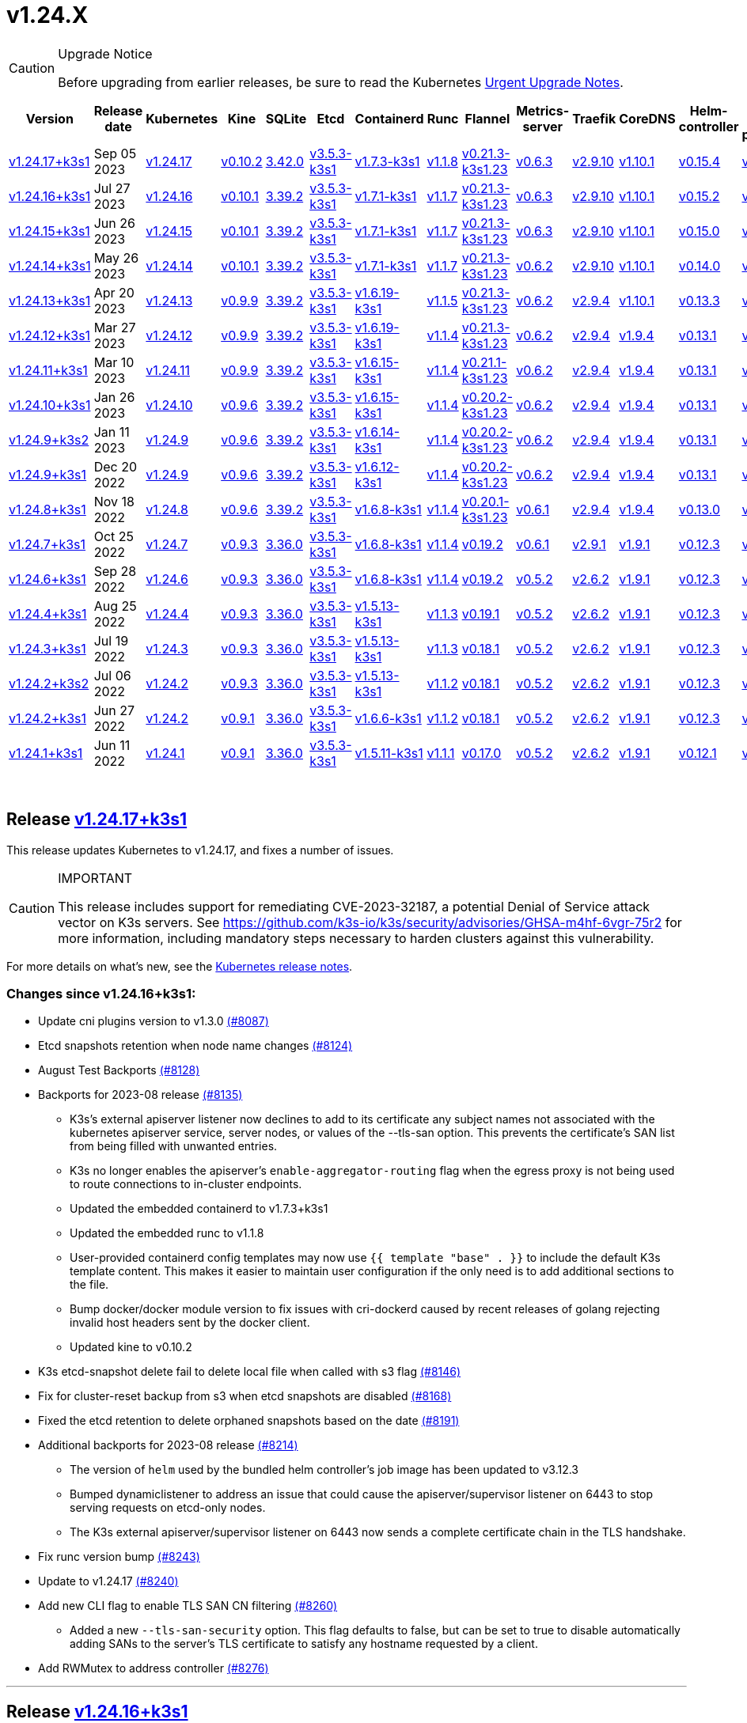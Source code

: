 = v1.24.X
:hide_table_of_contents: true
:sidebar_position: 7

[CAUTION]
.Upgrade Notice
====
Before upgrading from earlier releases, be sure to read the Kubernetes https://github.com/kubernetes/kubernetes/blob/master/CHANGELOG/CHANGELOG-1.24.md#urgent-upgrade-notes[Urgent Upgrade Notes].
====


|===
| Version | Release date | Kubernetes | Kine | SQLite | Etcd | Containerd | Runc | Flannel | Metrics-server | Traefik | CoreDNS | Helm-controller | Local-path-provisioner

| link:v1.24.X.adoc#release-v12417k3s1[v1.24.17+k3s1]
| Sep 05 2023
| https://github.com/kubernetes/kubernetes/blob/master/CHANGELOG/CHANGELOG-1.24.md#v12417[v1.24.17]
| https://github.com/k3s-io/kine/releases/tag/v0.10.2[v0.10.2]
| https://sqlite.org/releaselog/3_42_0.html[3.42.0]
| https://github.com/k3s-io/etcd/releases/tag/v3.5.3-k3s1[v3.5.3-k3s1]
| https://github.com/k3s-io/containerd/releases/tag/v1.7.3-k3s1[v1.7.3-k3s1]
| https://github.com/opencontainers/runc/releases/tag/v1.1.8[v1.1.8]
| https://github.com/flannel-io/flannel/releases/tag/v0.21.3-k3s1.23[v0.21.3-k3s1.23]
| https://github.com/kubernetes-sigs/metrics-server/releases/tag/v0.6.3[v0.6.3]
| https://github.com/traefik/traefik/releases/tag/v2.9.10[v2.9.10]
| https://github.com/coredns/coredns/releases/tag/v1.10.1[v1.10.1]
| https://github.com/k3s-io/helm-controller/releases/tag/v0.15.4[v0.15.4]
| https://github.com/rancher/local-path-provisioner/releases/tag/v0.0.24[v0.0.24]

| link:v1.24.X.adoc#release-v12416k3s1[v1.24.16+k3s1]
| Jul 27 2023
| https://github.com/kubernetes/kubernetes/blob/master/CHANGELOG/CHANGELOG-1.24.md#v12416[v1.24.16]
| https://github.com/k3s-io/kine/releases/tag/v0.10.1[v0.10.1]
| https://sqlite.org/releaselog/3_39_2.html[3.39.2]
| https://github.com/k3s-io/etcd/releases/tag/v3.5.3-k3s1[v3.5.3-k3s1]
| https://github.com/k3s-io/containerd/releases/tag/v1.7.1-k3s1[v1.7.1-k3s1]
| https://github.com/opencontainers/runc/releases/tag/v1.1.7[v1.1.7]
| https://github.com/flannel-io/flannel/releases/tag/v0.21.3-k3s1.23[v0.21.3-k3s1.23]
| https://github.com/kubernetes-sigs/metrics-server/releases/tag/v0.6.3[v0.6.3]
| https://github.com/traefik/traefik/releases/tag/v2.9.10[v2.9.10]
| https://github.com/coredns/coredns/releases/tag/v1.10.1[v1.10.1]
| https://github.com/k3s-io/helm-controller/releases/tag/v0.15.2[v0.15.2]
| https://github.com/rancher/local-path-provisioner/releases/tag/v0.0.24[v0.0.24]

| link:v1.24.X.adoc#release-v12415k3s1[v1.24.15+k3s1]
| Jun 26 2023
| https://github.com/kubernetes/kubernetes/blob/master/CHANGELOG/CHANGELOG-1.24.md#v12415[v1.24.15]
| https://github.com/k3s-io/kine/releases/tag/v0.10.1[v0.10.1]
| https://sqlite.org/releaselog/3_39_2.html[3.39.2]
| https://github.com/k3s-io/etcd/releases/tag/v3.5.3-k3s1[v3.5.3-k3s1]
| https://github.com/k3s-io/containerd/releases/tag/v1.7.1-k3s1[v1.7.1-k3s1]
| https://github.com/opencontainers/runc/releases/tag/v1.1.7[v1.1.7]
| https://github.com/flannel-io/flannel/releases/tag/v0.21.3-k3s1.23[v0.21.3-k3s1.23]
| https://github.com/kubernetes-sigs/metrics-server/releases/tag/v0.6.3[v0.6.3]
| https://github.com/traefik/traefik/releases/tag/v2.9.10[v2.9.10]
| https://github.com/coredns/coredns/releases/tag/v1.10.1[v1.10.1]
| https://github.com/k3s-io/helm-controller/releases/tag/v0.15.0[v0.15.0]
| https://github.com/rancher/local-path-provisioner/releases/tag/v0.0.24[v0.0.24]

| link:v1.24.X.adoc#release-v12414k3s1[v1.24.14+k3s1]
| May 26 2023
| https://github.com/kubernetes/kubernetes/blob/master/CHANGELOG/CHANGELOG-1.24.md#v12414[v1.24.14]
| https://github.com/k3s-io/kine/releases/tag/v0.10.1[v0.10.1]
| https://sqlite.org/releaselog/3_39_2.html[3.39.2]
| https://github.com/k3s-io/etcd/releases/tag/v3.5.3-k3s1[v3.5.3-k3s1]
| https://github.com/k3s-io/containerd/releases/tag/v1.7.1-k3s1[v1.7.1-k3s1]
| https://github.com/opencontainers/runc/releases/tag/v1.1.7[v1.1.7]
| https://github.com/flannel-io/flannel/releases/tag/v0.21.3-k3s1.23[v0.21.3-k3s1.23]
| https://github.com/kubernetes-sigs/metrics-server/releases/tag/v0.6.2[v0.6.2]
| https://github.com/traefik/traefik/releases/tag/v2.9.10[v2.9.10]
| https://github.com/coredns/coredns/releases/tag/v1.10.1[v1.10.1]
| https://github.com/k3s-io/helm-controller/releases/tag/v0.14.0[v0.14.0]
| https://github.com/rancher/local-path-provisioner/releases/tag/v0.0.24[v0.0.24]

| link:v1.24.X.adoc#release-v12413k3s1[v1.24.13+k3s1]
| Apr 20 2023
| https://github.com/kubernetes/kubernetes/blob/master/CHANGELOG/CHANGELOG-1.24.md#v12413[v1.24.13]
| https://github.com/k3s-io/kine/releases/tag/v0.9.9[v0.9.9]
| https://sqlite.org/releaselog/3_39_2.html[3.39.2]
| https://github.com/k3s-io/etcd/releases/tag/v3.5.3-k3s1[v3.5.3-k3s1]
| https://github.com/k3s-io/containerd/releases/tag/v1.6.19-k3s1[v1.6.19-k3s1]
| https://github.com/opencontainers/runc/releases/tag/v1.1.5[v1.1.5]
| https://github.com/flannel-io/flannel/releases/tag/v0.21.3-k3s1.23[v0.21.3-k3s1.23]
| https://github.com/kubernetes-sigs/metrics-server/releases/tag/v0.6.2[v0.6.2]
| https://github.com/traefik/traefik/releases/tag/v2.9.4[v2.9.4]
| https://github.com/coredns/coredns/releases/tag/v1.10.1[v1.10.1]
| https://github.com/k3s-io/helm-controller/releases/tag/v0.13.3[v0.13.3]
| https://github.com/rancher/local-path-provisioner/releases/tag/v0.0.24[v0.0.24]

| link:v1.24.X.adoc#release-v12412k3s1[v1.24.12+k3s1]
| Mar 27 2023
| https://github.com/kubernetes/kubernetes/blob/master/CHANGELOG/CHANGELOG-1.24.md#v12412[v1.24.12]
| https://github.com/k3s-io/kine/releases/tag/v0.9.9[v0.9.9]
| https://sqlite.org/releaselog/3_39_2.html[3.39.2]
| https://github.com/k3s-io/etcd/releases/tag/v3.5.3-k3s1[v3.5.3-k3s1]
| https://github.com/k3s-io/containerd/releases/tag/v1.6.19-k3s1[v1.6.19-k3s1]
| https://github.com/opencontainers/runc/releases/tag/v1.1.4[v1.1.4]
| https://github.com/flannel-io/flannel/releases/tag/v0.21.3-k3s1.23[v0.21.3-k3s1.23]
| https://github.com/kubernetes-sigs/metrics-server/releases/tag/v0.6.2[v0.6.2]
| https://github.com/traefik/traefik/releases/tag/v2.9.4[v2.9.4]
| https://github.com/coredns/coredns/releases/tag/v1.9.4[v1.9.4]
| https://github.com/k3s-io/helm-controller/releases/tag/v0.13.1[v0.13.1]
| https://github.com/rancher/local-path-provisioner/releases/tag/v0.0.23[v0.0.23]

| link:v1.24.X.adoc#release-v12411k3s1[v1.24.11+k3s1]
| Mar 10 2023
| https://github.com/kubernetes/kubernetes/blob/master/CHANGELOG/CHANGELOG-1.24.md#v12411[v1.24.11]
| https://github.com/k3s-io/kine/releases/tag/v0.9.9[v0.9.9]
| https://sqlite.org/releaselog/3_39_2.html[3.39.2]
| https://github.com/k3s-io/etcd/releases/tag/v3.5.3-k3s1[v3.5.3-k3s1]
| https://github.com/k3s-io/containerd/releases/tag/v1.6.15-k3s1[v1.6.15-k3s1]
| https://github.com/opencontainers/runc/releases/tag/v1.1.4[v1.1.4]
| https://github.com/flannel-io/flannel/releases/tag/v0.21.1-k3s1.23[v0.21.1-k3s1.23]
| https://github.com/kubernetes-sigs/metrics-server/releases/tag/v0.6.2[v0.6.2]
| https://github.com/traefik/traefik/releases/tag/v2.9.4[v2.9.4]
| https://github.com/coredns/coredns/releases/tag/v1.9.4[v1.9.4]
| https://github.com/k3s-io/helm-controller/releases/tag/v0.13.1[v0.13.1]
| https://github.com/rancher/local-path-provisioner/releases/tag/v0.0.23[v0.0.23]

| link:v1.24.X.adoc#release-v12410k3s1[v1.24.10+k3s1]
| Jan 26 2023
| https://github.com/kubernetes/kubernetes/blob/master/CHANGELOG/CHANGELOG-1.24.md#v12410[v1.24.10]
| https://github.com/k3s-io/kine/releases/tag/v0.9.6[v0.9.6]
| https://sqlite.org/releaselog/3_39_2.html[3.39.2]
| https://github.com/k3s-io/etcd/releases/tag/v3.5.3-k3s1[v3.5.3-k3s1]
| https://github.com/k3s-io/containerd/releases/tag/v1.6.15-k3s1[v1.6.15-k3s1]
| https://github.com/opencontainers/runc/releases/tag/v1.1.4[v1.1.4]
| https://github.com/flannel-io/flannel/releases/tag/v0.20.2-k3s1.23[v0.20.2-k3s1.23]
| https://github.com/kubernetes-sigs/metrics-server/releases/tag/v0.6.2[v0.6.2]
| https://github.com/traefik/traefik/releases/tag/v2.9.4[v2.9.4]
| https://github.com/coredns/coredns/releases/tag/v1.9.4[v1.9.4]
| https://github.com/k3s-io/helm-controller/releases/tag/v0.13.1[v0.13.1]
| https://github.com/rancher/local-path-provisioner/releases/tag/v0.0.23[v0.0.23]

| link:v1.24.X.adoc#release-v1249k3s2[v1.24.9+k3s2]
| Jan 11 2023
| https://github.com/kubernetes/kubernetes/blob/master/CHANGELOG/CHANGELOG-1.24.md#v1249[v1.24.9]
| https://github.com/k3s-io/kine/releases/tag/v0.9.6[v0.9.6]
| https://sqlite.org/releaselog/3_39_2.html[3.39.2]
| https://github.com/k3s-io/etcd/releases/tag/v3.5.3-k3s1[v3.5.3-k3s1]
| https://github.com/k3s-io/containerd/releases/tag/v1.6.14-k3s1[v1.6.14-k3s1]
| https://github.com/opencontainers/runc/releases/tag/v1.1.4[v1.1.4]
| https://github.com/flannel-io/flannel/releases/tag/v0.20.2-k3s1.23[v0.20.2-k3s1.23]
| https://github.com/kubernetes-sigs/metrics-server/releases/tag/v0.6.2[v0.6.2]
| https://github.com/traefik/traefik/releases/tag/v2.9.4[v2.9.4]
| https://github.com/coredns/coredns/releases/tag/v1.9.4[v1.9.4]
| https://github.com/k3s-io/helm-controller/releases/tag/v0.13.1[v0.13.1]
| https://github.com/rancher/local-path-provisioner/releases/tag/v0.0.23[v0.0.23]

| link:v1.24.X.adoc#release-v1249k3s1[v1.24.9+k3s1]
| Dec 20 2022
| https://github.com/kubernetes/kubernetes/blob/master/CHANGELOG/CHANGELOG-1.24.md#v1249[v1.24.9]
| https://github.com/k3s-io/kine/releases/tag/v0.9.6[v0.9.6]
| https://sqlite.org/releaselog/3_39_2.html[3.39.2]
| https://github.com/k3s-io/etcd/releases/tag/v3.5.3-k3s1[v3.5.3-k3s1]
| https://github.com/k3s-io/containerd/releases/tag/v1.6.12-k3s1[v1.6.12-k3s1]
| https://github.com/opencontainers/runc/releases/tag/v1.1.4[v1.1.4]
| https://github.com/flannel-io/flannel/releases/tag/v0.20.2-k3s1.23[v0.20.2-k3s1.23]
| https://github.com/kubernetes-sigs/metrics-server/releases/tag/v0.6.2[v0.6.2]
| https://github.com/traefik/traefik/releases/tag/v2.9.4[v2.9.4]
| https://github.com/coredns/coredns/releases/tag/v1.9.4[v1.9.4]
| https://github.com/k3s-io/helm-controller/releases/tag/v0.13.1[v0.13.1]
| https://github.com/rancher/local-path-provisioner/releases/tag/v0.0.23[v0.0.23]

| link:v1.24.X.adoc#release-v1248k3s1[v1.24.8+k3s1]
| Nov 18 2022
| https://github.com/kubernetes/kubernetes/blob/master/CHANGELOG/CHANGELOG-1.24.md#v1248[v1.24.8]
| https://github.com/k3s-io/kine/releases/tag/v0.9.6[v0.9.6]
| https://sqlite.org/releaselog/3_39_2.html[3.39.2]
| https://github.com/k3s-io/etcd/releases/tag/v3.5.3-k3s1[v3.5.3-k3s1]
| https://github.com/k3s-io/containerd/releases/tag/v1.6.8-k3s1[v1.6.8-k3s1]
| https://github.com/opencontainers/runc/releases/tag/v1.1.4[v1.1.4]
| https://github.com/flannel-io/flannel/releases/tag/v0.20.1-k3s1.23[v0.20.1-k3s1.23]
| https://github.com/kubernetes-sigs/metrics-server/releases/tag/v0.6.1[v0.6.1]
| https://github.com/traefik/traefik/releases/tag/v2.9.4[v2.9.4]
| https://github.com/coredns/coredns/releases/tag/v1.9.4[v1.9.4]
| https://github.com/k3s-io/helm-controller/releases/tag/v0.13.0[v0.13.0]
| https://github.com/rancher/local-path-provisioner/releases/tag/v0.0.23[v0.0.23]

| link:v1.24.X.adoc#release-v1247k3s1[v1.24.7+k3s1]
| Oct 25 2022
| https://github.com/kubernetes/kubernetes/blob/master/CHANGELOG/CHANGELOG-1.24.md#v1247[v1.24.7]
| https://github.com/k3s-io/kine/releases/tag/v0.9.3[v0.9.3]
| https://sqlite.org/releaselog/3_36_0.html[3.36.0]
| https://github.com/k3s-io/etcd/releases/tag/v3.5.3-k3s1[v3.5.3-k3s1]
| https://github.com/k3s-io/containerd/releases/tag/v1.6.8-k3s1[v1.6.8-k3s1]
| https://github.com/opencontainers/runc/releases/tag/v1.1.4[v1.1.4]
| https://github.com/flannel-io/flannel/releases/tag/v0.19.2[v0.19.2]
| https://github.com/kubernetes-sigs/metrics-server/releases/tag/v0.6.1[v0.6.1]
| https://github.com/traefik/traefik/releases/tag/v2.9.1[v2.9.1]
| https://github.com/coredns/coredns/releases/tag/v1.9.1[v1.9.1]
| https://github.com/k3s-io/helm-controller/releases/tag/v0.12.3[v0.12.3]
| https://github.com/rancher/local-path-provisioner/releases/tag/v0.0.21[v0.0.21]

| link:v1.24.X.adoc#release-v1246k3s1[v1.24.6+k3s1]
| Sep 28 2022
| https://github.com/kubernetes/kubernetes/blob/master/CHANGELOG/CHANGELOG-1.24.md#v1246[v1.24.6]
| https://github.com/k3s-io/kine/releases/tag/v0.9.3[v0.9.3]
| https://sqlite.org/releaselog/3_36_0.html[3.36.0]
| https://github.com/k3s-io/etcd/releases/tag/v3.5.3-k3s1[v3.5.3-k3s1]
| https://github.com/k3s-io/containerd/releases/tag/v1.6.8-k3s1[v1.6.8-k3s1]
| https://github.com/opencontainers/runc/releases/tag/v1.1.4[v1.1.4]
| https://github.com/flannel-io/flannel/releases/tag/v0.19.2[v0.19.2]
| https://github.com/kubernetes-sigs/metrics-server/releases/tag/v0.5.2[v0.5.2]
| https://github.com/traefik/traefik/releases/tag/v2.6.2[v2.6.2]
| https://github.com/coredns/coredns/releases/tag/v1.9.1[v1.9.1]
| https://github.com/k3s-io/helm-controller/releases/tag/v0.12.3[v0.12.3]
| https://github.com/rancher/local-path-provisioner/releases/tag/v0.0.21[v0.0.21]

| link:v1.24.X.adoc#release-v1244k3s1[v1.24.4+k3s1]
| Aug 25 2022
| https://github.com/kubernetes/kubernetes/blob/master/CHANGELOG/CHANGELOG-1.24.md#v1244[v1.24.4]
| https://github.com/k3s-io/kine/releases/tag/v0.9.3[v0.9.3]
| https://sqlite.org/releaselog/3_36_0.html[3.36.0]
| https://github.com/k3s-io/etcd/releases/tag/v3.5.3-k3s1[v3.5.3-k3s1]
| https://github.com/k3s-io/containerd/releases/tag/v1.5.13-k3s1[v1.5.13-k3s1]
| https://github.com/opencontainers/runc/releases/tag/v1.1.3[v1.1.3]
| https://github.com/flannel-io/flannel/releases/tag/v0.19.1[v0.19.1]
| https://github.com/kubernetes-sigs/metrics-server/releases/tag/v0.5.2[v0.5.2]
| https://github.com/traefik/traefik/releases/tag/v2.6.2[v2.6.2]
| https://github.com/coredns/coredns/releases/tag/v1.9.1[v1.9.1]
| https://github.com/k3s-io/helm-controller/releases/tag/v0.12.3[v0.12.3]
| https://github.com/rancher/local-path-provisioner/releases/tag/v0.0.21[v0.0.21]

| link:v1.24.X.adoc#release-v1243k3s1[v1.24.3+k3s1]
| Jul 19 2022
| https://github.com/kubernetes/kubernetes/blob/master/CHANGELOG/CHANGELOG-1.24.md#v1243[v1.24.3]
| https://github.com/k3s-io/kine/releases/tag/v0.9.3[v0.9.3]
| https://sqlite.org/releaselog/3_36_0.html[3.36.0]
| https://github.com/k3s-io/etcd/releases/tag/v3.5.3-k3s1[v3.5.3-k3s1]
| https://github.com/k3s-io/containerd/releases/tag/v1.5.13-k3s1[v1.5.13-k3s1]
| https://github.com/opencontainers/runc/releases/tag/v1.1.3[v1.1.3]
| https://github.com/flannel-io/flannel/releases/tag/v0.18.1[v0.18.1]
| https://github.com/kubernetes-sigs/metrics-server/releases/tag/v0.5.2[v0.5.2]
| https://github.com/traefik/traefik/releases/tag/v2.6.2[v2.6.2]
| https://github.com/coredns/coredns/releases/tag/v1.9.1[v1.9.1]
| https://github.com/k3s-io/helm-controller/releases/tag/v0.12.3[v0.12.3]
| https://github.com/rancher/local-path-provisioner/releases/tag/v0.0.21[v0.0.21]

| link:v1.24.X.adoc#release-v1242k3s2[v1.24.2+k3s2]
| Jul 06 2022
| https://github.com/kubernetes/kubernetes/blob/master/CHANGELOG/CHANGELOG-1.24.md#v1242[v1.24.2]
| https://github.com/k3s-io/kine/releases/tag/v0.9.3[v0.9.3]
| https://sqlite.org/releaselog/3_36_0.html[3.36.0]
| https://github.com/k3s-io/etcd/releases/tag/v3.5.3-k3s1[v3.5.3-k3s1]
| https://github.com/k3s-io/containerd/releases/tag/v1.5.13-k3s1[v1.5.13-k3s1]
| https://github.com/opencontainers/runc/releases/tag/v1.1.2[v1.1.2]
| https://github.com/flannel-io/flannel/releases/tag/v0.18.1[v0.18.1]
| https://github.com/kubernetes-sigs/metrics-server/releases/tag/v0.5.2[v0.5.2]
| https://github.com/traefik/traefik/releases/tag/v2.6.2[v2.6.2]
| https://github.com/coredns/coredns/releases/tag/v1.9.1[v1.9.1]
| https://github.com/k3s-io/helm-controller/releases/tag/v0.12.3[v0.12.3]
| https://github.com/rancher/local-path-provisioner/releases/tag/v0.0.21[v0.0.21]

| link:v1.24.X.adoc#release-v1242k3s1[v1.24.2+k3s1]
| Jun 27 2022
| https://github.com/kubernetes/kubernetes/blob/master/CHANGELOG/CHANGELOG-1.24.md#v1242[v1.24.2]
| https://github.com/k3s-io/kine/releases/tag/v0.9.1[v0.9.1]
| https://sqlite.org/releaselog/3_36_0.html[3.36.0]
| https://github.com/k3s-io/etcd/releases/tag/v3.5.3-k3s1[v3.5.3-k3s1]
| https://github.com/k3s-io/containerd/releases/tag/v1.6.6-k3s1[v1.6.6-k3s1]
| https://github.com/opencontainers/runc/releases/tag/v1.1.2[v1.1.2]
| https://github.com/flannel-io/flannel/releases/tag/v0.18.1[v0.18.1]
| https://github.com/kubernetes-sigs/metrics-server/releases/tag/v0.5.2[v0.5.2]
| https://github.com/traefik/traefik/releases/tag/v2.6.2[v2.6.2]
| https://github.com/coredns/coredns/releases/tag/v1.9.1[v1.9.1]
| https://github.com/k3s-io/helm-controller/releases/tag/v0.12.3[v0.12.3]
| https://github.com/rancher/local-path-provisioner/releases/tag/v0.0.21[v0.0.21]

| link:v1.24.X.adoc#release-v1241k3s1[v1.24.1+k3s1]
| Jun 11 2022
| https://github.com/kubernetes/kubernetes/blob/master/CHANGELOG/CHANGELOG-1.24.md#v1241[v1.24.1]
| https://github.com/k3s-io/kine/releases/tag/v0.9.1[v0.9.1]
| https://sqlite.org/releaselog/3_36_0.html[3.36.0]
| https://github.com/k3s-io/etcd/releases/tag/v3.5.3-k3s1[v3.5.3-k3s1]
| https://github.com/k3s-io/containerd/releases/tag/v1.5.11-k3s1[v1.5.11-k3s1]
| https://github.com/opencontainers/runc/releases/tag/v1.1.1[v1.1.1]
| https://github.com/flannel-io/flannel/releases/tag/v0.17.0[v0.17.0]
| https://github.com/kubernetes-sigs/metrics-server/releases/tag/v0.5.2[v0.5.2]
| https://github.com/traefik/traefik/releases/tag/v2.6.2[v2.6.2]
| https://github.com/coredns/coredns/releases/tag/v1.9.1[v1.9.1]
| https://github.com/k3s-io/helm-controller/releases/tag/v0.12.1[v0.12.1]
| https://github.com/rancher/local-path-provisioner/releases/tag/v0.0.21[v0.0.21]
|===

{blank} +

== Release https://github.com/k3s-io/k3s/releases/tag/v1.24.17+k3s1[v1.24.17+k3s1]

// v1.24.17+k3s1

This release updates Kubernetes to v1.24.17, and fixes a number of issues.

[CAUTION]
.IMPORTANT
====
This release includes support for remediating CVE-2023-32187, a potential Denial of Service attack vector on K3s servers. See https://github.com/k3s-io/k3s/security/advisories/GHSA-m4hf-6vgr-75r2 for more information, including mandatory steps necessary to harden clusters against this vulnerability.
====


For more details on what's new, see the https://github.com/kubernetes/kubernetes/blob/master/CHANGELOG/CHANGELOG-1.24.md#changelog-since-v12416[Kubernetes release notes].

=== Changes since v1.24.16+k3s1:

* Update cni plugins version to v1.3.0 https://github.com/k3s-io/k3s/pull/8087[(#8087)]
* Etcd snapshots retention when node name changes https://github.com/k3s-io/k3s/pull/8124[(#8124)]
* August Test Backports https://github.com/k3s-io/k3s/pull/8128[(#8128)]
* Backports for 2023-08 release https://github.com/k3s-io/k3s/pull/8135[(#8135)]
 ** K3s's external apiserver listener now declines to add to its certificate any subject names not associated with the kubernetes apiserver service, server nodes, or values of the --tls-san option. This prevents the certificate's SAN list from being filled with unwanted entries.
 ** K3s no longer enables the apiserver's `enable-aggregator-routing` flag when the egress proxy is not being used to route connections to in-cluster endpoints.
 ** Updated the embedded containerd to v1.7.3+k3s1
 ** Updated the embedded runc to v1.1.8
 ** User-provided containerd config templates may now use `{{ template "base" . }}` to include the default K3s template content. This makes it easier to maintain user configuration if the only need is to add additional sections to the file.
 ** Bump docker/docker module version to fix issues with cri-dockerd caused by recent releases of golang rejecting invalid host headers sent by the docker client.
 ** Updated kine to v0.10.2
* K3s etcd-snapshot delete fail to delete local file when called with s3 flag https://github.com/k3s-io/k3s/pull/8146[(#8146)]
* Fix for cluster-reset backup from s3 when etcd snapshots are disabled https://github.com/k3s-io/k3s/pull/8168[(#8168)]
* Fixed the etcd retention to delete orphaned snapshots based on the date https://github.com/k3s-io/k3s/pull/8191[(#8191)]
* Additional backports for 2023-08 release https://github.com/k3s-io/k3s/pull/8214[(#8214)]
 ** The version of `helm` used by the bundled helm controller's job image has been updated to v3.12.3
 ** Bumped dynamiclistener to address an issue that could cause the apiserver/supervisor listener on 6443 to stop serving requests on etcd-only nodes.
 ** The K3s external apiserver/supervisor listener on 6443 now sends a complete certificate chain in the TLS handshake.
* Fix runc version bump https://github.com/k3s-io/k3s/pull/8243[(#8243)]
* Update to v1.24.17 https://github.com/k3s-io/k3s/pull/8240[(#8240)]
* Add new CLI flag to enable TLS SAN CN filtering https://github.com/k3s-io/k3s/pull/8260[(#8260)]
 ** Added a new `--tls-san-security` option. This flag defaults to false, but can be set to true to disable automatically adding SANs to the server's TLS certificate to satisfy any hostname requested by a client.
* Add RWMutex to address controller https://github.com/k3s-io/k3s/pull/8276[(#8276)]

'''

== Release https://github.com/k3s-io/k3s/releases/tag/v1.24.16+k3s1[v1.24.16+k3s1]

// v1.24.16+k3s1

This release updates Kubernetes to v1.24.16, and fixes a number of issues.

For more details on what's new, see the https://github.com/kubernetes/kubernetes/blob/master/CHANGELOG/CHANGELOG-1.24.md#changelog-since-v12415[Kubernetes release notes].

=== Changes since v1.24.14+k3s1:

* Fix code spell check https://github.com/k3s-io/k3s/pull/7861[(#7861)]
* Remove file_windows.go https://github.com/k3s-io/k3s/pull/7857[(#7857)]
* Allow k3s to customize apiServerPort on helm-controller https://github.com/k3s-io/k3s/pull/7872[(#7872)]
* Fix rootless node password https://github.com/k3s-io/k3s/pull/7899[(#7899)]
* Backports for 2023-07 release https://github.com/k3s-io/k3s/pull/7910[(#7910)]
 ** Resolved an issue that caused agents joined with kubeadm-style bootstrap tokens to fail to rejoin the cluster when their node object is deleted.
 ** The `k3s certificate rotate-ca` command now supports the data-dir flag.
* Adding cli to custom klipper helm image https://github.com/k3s-io/k3s/pull/7916[(#7916)]
 ** The default helm-controller job image can now be overridden with the --helm-job-image CLI flag
* Generation of certs and keys for etcd gated if etcd is disabled https://github.com/k3s-io/k3s/pull/7946[(#7946)]
* Don't use zgrep in `check-config` if apparmor profile is enforced https://github.com/k3s-io/k3s/pull/7955[(#7955)]
* Fix image_scan.sh script and download trivy version (#7950) https://github.com/k3s-io/k3s/pull/7970[(#7970)]
* Adjust default kubeconfig file permissions https://github.com/k3s-io/k3s/pull/7985[(#7985)]
* Update to v1.24.16 https://github.com/k3s-io/k3s/pull/8023[(#8023)]

'''

== Release https://github.com/k3s-io/k3s/releases/tag/v1.24.15+k3s1[v1.24.15+k3s1]

// v1.24.15+k3s1

This release updates Kubernetes to v1.24.15, and fixes a number of issues.

For more details on what's new, see the https://github.com/kubernetes/kubernetes/blob/master/CHANGELOG/CHANGELOG-1.24.md#changelog-since-v12414[Kubernetes release notes].

=== Changes since v1.24.14+k3s1:

* E2E Backports - June https://github.com/k3s-io/k3s/pull/7726[(#7726)]
 ** Shortcircuit commands with version or help flags #7683
 ** Add Rotation certification Check, remove func to restart agents #7097
 ** E2E: Sudo for RunCmdOnNode #7686
* Fix spelling check https://github.com/k3s-io/k3s/pull/7753[(#7753)]
* Backport version bumps and bugfixes https://github.com/k3s-io/k3s/pull/7719[(#7719)]
 ** The bundled metrics-server has been bumped to v0.6.3, and now uses only secure TLS ciphers by default.
 ** The `coredns-custom` ConfigMap now allows for `*.override` sections to be included in the `.:53` default server block.
 ** The K3s core controllers (supervisor, deploy, and helm) no longer use the admin kubeconfig. This makes it easier to determine from access and audit logs which actions are performed by the system, and which are performed by an administrative user.
 ** Bumped klipper-lb image to v0.4.4 to resolve an issue that prevented access to ServiceLB ports from localhost when the Service ExternalTrafficPolicy was set to Local.
 ** Make LB image configurable when compiling k3s
 ** K3s now allows nodes to join the cluster even if the node password secret cannot be created at the time the node joins. The secret create will be retried in the background. This resolves a potential deadlock created by fail-closed validating webhooks that block secret creation, where the webhook is unavailable until new nodes join the cluster to run the webhook pod.
 ** The bundled containerd's aufs/devmapper/zfs snapshotter plugins have been restored. These were unintentionally omitted when moving containerd back into the k3s multicall binary in the previous release.
 ** The embedded helm controller has been bumped to v0.15.0, and now supports creating the chart's target namespace if it does not exist.
* Remove unused libvirt config https://github.com/k3s-io/k3s/pull/7759[(#7759)]
* Add format command on Makefile https://github.com/k3s-io/k3s/pull/7764[(#7764)]
* Update Kubernetes to v1.24.15 https://github.com/k3s-io/k3s/pull/7785[(#7785)]

'''

== Release https://github.com/k3s-io/k3s/releases/tag/v1.24.14+k3s1[v1.24.14+k3s1]

// v1.24.14+k3s1

This release updates Kubernetes to v1.24.14, and fixes a number of issues.

For more details on what's new, see the https://github.com/kubernetes/kubernetes/blob/master/CHANGELOG/CHANGELOG-1.24.md#changelog-since-v12413[Kubernetes release notes].

=== Changes since v1.24.13+k3s1:

* Add E2E testing in Drone https://github.com/k3s-io/k3s/pull/7376[(#7376)]
* Add integration tests for etc-snapshot server flags https://github.com/k3s-io/k3s/pull/7379[(#7379)]
* CLI + Config Enhancement https://github.com/k3s-io/k3s/pull/7407[(#7407)]
 ** `--Tls-sans` now accepts multiple arguments: `--tls-sans="foo,bar"`
 ** `Prefer-bundled-bin: true` now works properly when set in `config.yaml.d` files
* Migrate netutil methods into /utils/net.go https://github.com/k3s-io/k3s/pull/7435[(#7435)]
* Bump Runc + Containerd + Docker for CVE fixes https://github.com/k3s-io/k3s/pull/7453[(#7453)]
* Bump kube-router version to fix a bug when a port name is used https://github.com/k3s-io/k3s/pull/7462[(#7462)]
* Kube flags and longhorn tests 1.24 https://github.com/k3s-io/k3s/pull/7467[(#7467)]
* Local-storage: Fix permission https://github.com/k3s-io/k3s/pull/7472[(#7472)]
* Backport version bumps and bugfixes https://github.com/k3s-io/k3s/pull/7516[(#7516)]
 ** K3s now retries the cluster join operation when receiving a "too many learners" error from etcd. This most frequently occurred when attempting to add multiple servers at the same time.
 ** K3s once again supports aarch64 nodes with page size > 4k
 ** The packaged Traefik version has been bumped to v2.9.10 / chart 21.2.0
 ** K3s now prints a more meaningful error when attempting to run from a filesystem mounted `noexec`.
 ** K3s now exits with a proper error message when the server token uses a bootstrap token `id.secret` format.
 ** Fixed an issue where Addon, HelmChart, and HelmChartConfig CRDs were created without structural schema, allowing the creation of custom resources of these types with invalid content.
 ** Servers started with the (experimental) --disable-agent flag no longer attempt to run the tunnel authorizer agent component.
 ** Fixed an regression that prevented the pod and cluster egress-selector modes from working properly.
 ** K3s now correctly passes through etcd-args to the temporary etcd that is used to extract cluster bootstrap data when restarting managed etcd nodes.
 ** K3s now properly handles errors obtaining the current etcd cluster member list when a new server is joining the managed etcd cluster.
 ** The embedded kine version has been bumped to v0.10.1. This replaces the legacy `lib/pq` postgres driver with `pgx`.
 ** The bundled CNI plugins have been upgraded to v1.2.0-k3s1. The bandwidth and firewall plugins are now included in the bundle.
 ** The embedded Helm controller now supports authenticating to chart repositories via credentials stored in a Secret, as well as passing repo CAs via ConfigMap.
* Bump containerd/runc to v1.7.1-k3s1/v1.1.7 https://github.com/k3s-io/k3s/pull/7536[(#7536)]
 ** The bundled containerd and runc versions have been bumped to v1.7.1-k3s1/v1.1.7
* Wrap error stating that it is coming from netpol https://github.com/k3s-io/k3s/pull/7549[(#7549)]
* Update to v1.24.14-k3s1 https://github.com/k3s-io/k3s/pull/7577[(#7577)]

'''

== Release https://github.com/k3s-io/k3s/releases/tag/v1.24.13+k3s1[v1.24.13+k3s1]

// v1.24.13+k3s1

This release updates Kubernetes to v1.24.13, and fixes a number of issues.

For more details on what's new, see the https://github.com/kubernetes/kubernetes/blob/master/CHANGELOG/CHANGELOG-1.24.md#changelog-since-v12412[Kubernetes release notes].

=== Changes since v1.24.12+k3s1:

* Enhance `check-config` https://github.com/k3s-io/k3s/pull/7165[(#7165)]
* Remove deprecated nodeSelector label beta.kubernetes.io/os (#6970) https://github.com/k3s-io/k3s/pull/7122[(#7122)]
* Backport version bumps and bugfixes https://github.com/k3s-io/k3s/pull/7229[(#7229)]
 ** The bundled local-path-provisioner version has been bumped to v0.0.24
 ** The bundled runc version has been bumped to v1.1.5
 ** The bundled coredns version has been bumped to v1.10.1
 ** When using an external datastore, K3s now locks the bootstrap key while creating initial cluster bootstrap data, preventing a race condition when multiple servers attempted to initialize the cluster simultaneously.
 ** The client load-balancer that maintains connections to active server nodes now closes connections to servers when they are removed from the cluster. This ensures that agent components immediately reconnect to a current cluster member.
 ** Fixed a race condition during cluster reset that could cause the operation to hang and time out.
* Updated kube-router to move the default ACCEPT rule at the end of the chain https://github.com/k3s-io/k3s/pull/7222[(#7222)]
 ** The embedded kube-router controller has been updated to fix a regression that caused traffic from pods to be blocked by any default drop/deny rules present on the host. Users should still confirm that any externally-managed firewall rules explicitly allow traffic to/from pod and service networks, but this returns the old behavior that was relied upon by some users.
* Update klipper lb and helm-controller https://github.com/k3s-io/k3s/pull/7241[(#7241)]
* Update Kube-router ACCEPT rule insertion and install script to clean rules before start https://github.com/k3s-io/k3s/pull/7277[(#7277)]
 ** The embedded kube-router controller has been updated to fix a regression that caused traffic from pods to be blocked by any default drop/deny rules present on the host. Users should still confirm that any externally-managed firewall rules explicitly allow traffic to/from pod and service networks, but this returns the old behavior that was relied upon by some users.
* Update to v1.24.13-k3s1 https://github.com/k3s-io/k3s/pull/7284[(#7284)]

'''

== Release https://github.com/k3s-io/k3s/releases/tag/v1.24.12+k3s1[v1.24.12+k3s1]

// v1.24.12+k3s1

This release updates Kubernetes to v1.24.12, and fixes a number of issues.

For more details on what's new, see the https://github.com/kubernetes/kubernetes/blob/master/CHANGELOG/CHANGELOG-1.24.md#changelog-since-v12411[Kubernetes release notes].

=== Changes since v1.24.11+k3s1:

* Update flannel and kube-router https://github.com/k3s-io/k3s/pull/7063[(#7063)]
* Bump various dependencies for CVEs https://github.com/k3s-io/k3s/pull/7042[(#7042)]
* Enable dependabot https://github.com/k3s-io/k3s/pull/7046[(#7046)]
* Wait for kubelet port to be ready before setting https://github.com/k3s-io/k3s/pull/7065[(#7065)]
 ** The agent tunnel authorizer now waits for the kubelet to be ready before reading the kubelet port from the node object.
* Improve support for rotating the default self-signed certs https://github.com/k3s-io/k3s/pull/7080[(#7080)]
 ** The `k3s certificate rotate-ca` checks now support rotating self-signed certificates without the `--force` option.
* Adds a warning about editing to the containerd config.toml file https://github.com/k3s-io/k3s/pull/7076[(#7076)]
* Update to v1.24.12-k3s1 https://github.com/k3s-io/k3s/pull/7105[(#7105)]

'''

== Release https://github.com/k3s-io/k3s/releases/tag/v1.24.11+k3s1[v1.24.11+k3s1]

// v1.24.11+k3s1

This release updates Kubernetes to v1.24.11, and fixes a number of issues.

For more details on what's new, see the https://github.com/kubernetes/kubernetes/blob/master/CHANGELOG/CHANGELOG-1.24.md#changelog-since-v12410[Kubernetes release notes].

=== Changes since v1.24.10+k3s1:

* Add jitter to scheduled snapshots and retry harder on conflicts https://github.com/k3s-io/k3s/pull/6783[(#6783)]
 ** Scheduled etcd snapshots are now offset by a short random delay of up to several seconds. This should prevent multi-server clusters from executing pathological behavior when attempting to simultaneously update the snapshot list ConfigMap. The snapshot controller will also be more persistent in attempting to update the snapshot list.
* Bump cri-dockerd https://github.com/k3s-io/k3s/pull/6799[(#6799)]
 ** The embedded cri-dockerd has been updated to v0.3.1
* Bugfix: do not break cert-manager when pprof is enabled https://github.com/k3s-io/k3s/pull/6838[(#6838)]
* Bump vagrant boxes to fedora37 https://github.com/k3s-io/k3s/pull/6859[(#6859)]
* Fix cronjob example https://github.com/k3s-io/k3s/pull/6865[(#6865)]
* Ensure flag type consistency https://github.com/k3s-io/k3s/pull/6868[(#6868)]
* Wait for cri-dockerd socket https://github.com/k3s-io/k3s/pull/6854[(#6854)]
* Consolidate E2E tests https://github.com/k3s-io/k3s/pull/6888[(#6888)]
* Ignore value conflicts when reencrypting secrets https://github.com/k3s-io/k3s/pull/6918[(#6918)]
* Allow ServiceLB to honor `ExternalTrafficPolicy=Local` https://github.com/k3s-io/k3s/pull/6908[(#6908)]
 ** ServiceLB now honors the Service's ExternalTrafficPolicy. When set to Local, the LoadBalancer will only advertise addresses of Nodes with a Pod for the Service, and will not forward traffic to other cluster members.
* Use default address family when adding kubernetes service address to SAN list https://github.com/k3s-io/k3s/pull/6905[(#6905)]
 ** The apiserver advertised address and IP SAN entry are now set correctly on clusters that use IPv6 as the default IP family.
* Fix issue with servicelb startup failure when validating webhooks block creation https://github.com/k3s-io/k3s/pull/6920[(#6920)]
 ** The embedded cloud controller manager will no longer attempt to unconditionally re-create its namespace and serviceaccount on startup. This resolves an issue that could cause a deadlocked cluster when fail-closed webhooks are in use.
* Backport user-provided CA cert and `kubeadm` bootstrap token support https://github.com/k3s-io/k3s/pull/6930[(#6930)]
 ** K3s now functions properly when the cluster CA certificates are signed by an existing root or intermediate CA. You can find a sample script for generating such certificates before K3s starts in the github repo at https://github.com/k3s-io/k3s/blob/master/contrib/util/certs.sh[contrib/util/certs.sh].
 ** K3s now supports `kubeadm` style join tokens. `k3s token create` now creates join token secrets, optionally with a limited TTL.
 ** K3s agents joined with an expired or deleted token stay in the cluster using existing client certificates via the NodeAuthorization admission plugin, unless their Node object is deleted from the cluster.
* Fix access to hostNetwork port on NodeIP when egress-selector-mode=agent https://github.com/k3s-io/k3s/pull/6937[(#6937)]
 ** Fixed an issue that would cause the apiserver egress proxy to attempt to use the agent tunnel to connect to service endpoints even in agent or disabled mode.
* Update flannel to v0.21.1 https://github.com/k3s-io/k3s/pull/6925[(#6925)]
* Allow for multiple sets of leader-elected controllers https://github.com/k3s-io/k3s/pull/6942[(#6942)]
 ** Fixed an issue where leader-elected controllers for managed etcd did not run on etcd-only nodes
* Fix etcd and ca-cert rotate issues https://github.com/k3s-io/k3s/pull/6955[(#6955)]
* Fix ServiceLB dual-stack ingress IP listing https://github.com/k3s-io/k3s/pull/6988[(#6988)]
 ** Resolved an issue with ServiceLB that would cause it to advertise node IPv6 addresses, even if the cluster or service was not enabled for dual-stack operation.
* Bump kine to v0.9.9 https://github.com/k3s-io/k3s/pull/6976[(#6976)]
 ** The embedded kine version has been bumped to v0.9.9. Compaction log messages are now omitted at `info` level for increased visibility.
* Update to v1.24.11-k3s1 https://github.com/k3s-io/k3s/pull/7009[(#7009)]

'''

== Release https://github.com/k3s-io/k3s/releases/tag/v1.24.10+k3s1[v1.24.10+k3s1]

// v1.24.10+k3s1

This release updates Kubernetes to v1.24.10+k3s1, and fixes a number of issues.

For more details on what's new, see the https://github.com/kubernetes/kubernetes/blob/master/CHANGELOG/CHANGELOG-1.24.md#changelog-since-v1249[Kubernetes release notes].

=== Changes since v1.24.9+k3s2:

* Pass through default tls-cipher-suites https://github.com/k3s-io/k3s/pull/6731[(#6731)]
 ** The K3s default cipher suites are now explicitly passed in to kube-apiserver, ensuring that all listeners use these values.
* Bump containerd to v1.6.15-k3s1 https://github.com/k3s-io/k3s/pull/6736[(#6736)]
 ** The embedded containerd version has been bumped to v1.6.15-k3s1
* Bump action/download-artifact to v3 https://github.com/k3s-io/k3s/pull/6748[(#6748)]

'''

== Release https://github.com/k3s-io/k3s/releases/tag/v1.24.9+k3s2[v1.24.9+k3s2]

// v1.24.9+k3s2

This release updates containerd to v1.6.14 to resolve an issue where pods would lose their CNI information when containerd was restarted.

=== Changes since v1.24.9+k3s1:

* Backport missing E2E test commits https://github.com/k3s-io/k3s/pull/6616[(#6616)]
* Bump containerd to v1.6.14-k3s1 https://github.com/k3s-io/k3s/pull/6695[(#6695)]
 ** The embedded containerd version has been bumped to v1.6.14-k3s1. This includes a backported fix for https://github.com/containerd/containerd/issues/7843[containerd/7843] which caused pods to lose their CNI info when containerd was restarted, which in turn caused the kubelet to recreate the pod.

'''

== Release https://github.com/k3s-io/k3s/releases/tag/v1.24.9+k3s1[v1.24.9+k3s1]

// v1.24.9+k3s1

____
== ⚠️ WARNING

This release is affected by https://github.com/containerd/containerd/issues/7843, which causes the kubelet to restart all pods whenever K3s is restarted. For this reason, we have removed this K3s release from the channel server. Please use `v1.24.9+k3s2` instead.
____

This release updates Kubernetes to v1.24.9, and fixes a number of issues.

*Breaking Change:* K3s no longer includes `swanctl` and `charon` binaries. If you are using the ipsec flannel backend, please ensure that the strongswan `swanctl` and `charon` packages are installed on your node before upgrading K3s to this release.

For more details on what's new, see the https://github.com/kubernetes/kubernetes/blob/master/CHANGELOG/CHANGELOG-1.24.md#changelog-since-v1248[Kubernetes release notes].

=== Changes since v1.24.8+k3s1:

* Remove stuff which belongs in the windows executor implementation https://github.com/k3s-io/k3s/pull/6502[(#6502)]
* Github CI Updates https://github.com/k3s-io/k3s/pull/6535[(#6535)]
* Fix log for flannelExternalIP use case https://github.com/k3s-io/k3s/pull/6540[(#6540)]
* Switch from Google Buckets to AWS S3 Buckets https://github.com/k3s-io/k3s/pull/6570[(#6570)]
* Change secrets-encryption flag to GA https://github.com/k3s-io/k3s/pull/6591[(#6591)]
* Update flannel to v0.20.2 https://github.com/k3s-io/k3s/pull/6589[(#6589)]
* Backports for 2022-12 https://github.com/k3s-io/k3s/pull/6599[(#6599)]
 ** Added new prefer-bundled-bin flag which force K3s to use its bundle binaries over that of the host tools
 ** The embedded containerd version has been updated to v1.6.10-k3s1
 ** The rootless `port-driver`, `cidr`, `mtu`, `enable-ipv6`, and `disable-host-loopback` settings can now be configured via environment variables.
 ** The embedded Load-Balancer controller image has been bumped to klipper-lb:v0.4.0, which includes support for the https://kubernetes.io/docs/reference/kubernetes-api/service-resources/service-v1/#:~:text=loadBalancerSourceRanges[LoadBalancerSourceRanges] field.
 ** The embedded Helm controller image has been bumped to klipper-helm:v0.7.4-build20221121
 ** The embedded cloud-controller-manager's metrics listener on port 10258 is now disabled when the `--disable-cloud-controller` flag is set.
 ** Deployments for K3s packaged components now have consistent upgrade strategy and revisionHistoryLimit settings, and will not override scaling decisions by hardcoding the replica count.
 ** The packaged metrics-server has been bumped to v0.6.2
 ** The embedded k3s-root version has been bumped to v0.12.0, based on buildroot 2022.08.1.
 ** The embedded swanctl and charon binaries have been removed. If you are using the ipsec flannel backend, please ensure that the strongswan `swanctl` and `charon` packages are installed on your node before upgrading k3s.
* Update node12\->node16 based GH actions https://github.com/k3s-io/k3s/pull/6595[(#6595)]
* Update to v1.24.9-k3s1 https://github.com/k3s-io/k3s/pull/6623[(#6623)]
* Bump containerd to v1.6.12-k3s1 https://github.com/k3s-io/k3s/pull/6630[(#6630)]
 ** The embedded containerd version has been bumped to v1.6.12
* Preload iptable_filter/ip6table_filter https://github.com/k3s-io/k3s/pull/6647[(#6647)]

'''

== Release https://github.com/k3s-io/k3s/releases/tag/v1.24.8+k3s1[v1.24.8+k3s1]

// v1.24.8+k3s1

This release updates Kubernetes to v1.24.8, and fixes a number of issues.

For more details on what's new, see the https://github.com/kubernetes/kubernetes/blob/master/CHANGELOG/CHANGELOG-1.24.md#changelog-since-v1247[Kubernetes release notes].

=== Changes since v1.24.7+k3s1:

* Add the gateway parameter in netplan https://github.com/k3s-io/k3s/pull/6341[(#6341)]
* Add a netpol test for podSelector & ingress type https://github.com/k3s-io/k3s/pull/6348[(#6348)]
* Upgrade kube-router to v1.5.1 https://github.com/k3s-io/k3s/pull/6356[(#6356)]
* Bump install tests OS images https://github.com/k3s-io/k3s/pull/6379[(#6379)]
* Add test for node-external-ip config parameter https://github.com/k3s-io/k3s/pull/6363[(#6363)]
* Update Flannel to v0.20.1 https://github.com/k3s-io/k3s/pull/6418[(#6418)]
* Backports for 2022-11
* The packaged traefik helm chart has been bumped to v19.0.0, enabling ingressclass support by default.
* The packaged local-path-provisioner has been bumped to v0.0.23
* The packaged coredns has been bumped to v1.9.4
* Fix incorrect defer usage
* The bundled traefik has been updated to v2.9.4 /  helm chart v18.3.0
* Use debugger-friendly compile settings if debug is set
* Add test for node-external-ip config parameter
* Convert containerd config.toml.tmpl linux template to v2 syntax
* Replace fedora-coreos with fedora 36 for install tests
* Fixed an issue that would prevent the deploy controller from handling manifests that include resource types that are no longer supported by the apiserver.
* The embedded helm controller has been bumped to v0.13.0
* The bundled traefik helm chart has been updated to v18.0.0
* Add hardened cluster and upgrade tests
* Bump kine to v0.9.6 / sqlite3 v3.39.2 (https://nvd.nist.gov/vuln/detail/cve-2022-35737[cve-2022-35737])
* Bumped dynamiclistener library to v0.3.5 https://github.com/k3s-io/k3s/pull/6411[(#6411)]
* Add some helping logs to avoid wrong configs https://github.com/k3s-io/k3s/pull/6432[(#6432)]
* Change the priority of address types depending on flannel-external-ip https://github.com/k3s-io/k3s/pull/6434[(#6434)]
* log kube-router version when starting netpol controller https://github.com/k3s-io/k3s/pull/6439[(#6439)]
* K3s now indicates specifically which cluster-level configuration flags are out of sync when critical configuration differs between server nodes. https://github.com/k3s-io/k3s/pull/6446[(#6446)]
* Pull traefik helm chart directly from GH https://github.com/k3s-io/k3s/pull/6469[(#6469)]
* Update to v1.24.8 https://github.com/k3s-io/k3s/pull/6479[(#6479)]
* The packaged traefik helm chart has been bumped to 19.0.4 https://github.com/k3s-io/k3s/pull/6495[(#6495)]
* Move traefik chart repo again https://github.com/k3s-io/k3s/pull/6509[(#6509)]

'''

== Release https://github.com/k3s-io/k3s/releases/tag/v1.24.7+k3s1[v1.24.7+k3s1]

// v1.24.7+k3s1

This release updates Kubernetes to v1.24.7, and fixes a number of issues.

The K3s https://docs.k3s.io/security/hardening-guide[CIS Hardening Guide] has been updated to include configuration changes required to support embedding ServiceLB in the cloud controller manager. If you have followed the hardening guide, please update your policies and RBAC in accordingly.

For more details on what's new, see the https://github.com/kubernetes/kubernetes/blob/master/CHANGELOG/CHANGELOG-1.24.md#changelog-since-v1246[Kubernetes release notes].

=== Changes since v1.24.6+k3s1:

* Add flannel-external-ip when there is a k3s node-external-ip https://github.com/k3s-io/k3s/pull/6189[(#6189)]
* Backports for 2022-10 https://github.com/k3s-io/k3s/pull/6227[(#6227)]
 ** The embedded metrics-server version has been bumped to v0.6.1
 ** The ServiceLB (klipper-lb) service controller is now integrated into the K3s stub cloud controller manager.
 ** Events recorded to the cluster by embedded controllers are now properly formatted in the service logs.
 ** Fixed an issue with the apiserver network proxy that caused `kubectl exec` to occasionally fail with `error dialing backend: EOF`
 ** Fixed an issue with the apiserver network proxy that caused `kubectl exec` and `kubectl logs` to fail when a custom kubelet port was used, and the custom port was blocked by firewall or security group rules.
 ** The embedded Traefik version has been bumped to v2.9.1 / chart 12.0.0
* Replace deprecated ioutil package https://github.com/k3s-io/k3s/pull/6235[(#6235)]
* Fix dualStack test https://github.com/k3s-io/k3s/pull/6250[(#6250)]
* Update to v1.24.7-k3s1 https://github.com/k3s-io/k3s/pull/6270[(#6270)]
* Add ServiceAccount for svclb pods https://github.com/k3s-io/k3s/pull/6276[(#6276)]
* Return ProviderID in URI format https://github.com/k3s-io/k3s/pull/6287[(#6287)]
* Corrected CCM RBAC to allow for removal of legacy service finalizer during upgrades. https://github.com/k3s-io/k3s/pull/6307[(#6307)]
* Added a new --flannel-external-ip flag. https://github.com/k3s-io/k3s/pull/6322[(#6322)]
 ** When enabled, Flannel traffic will now use the nodes external IPs, instead of internal.
 ** This is meant for use with distributed clusters that are not all on the same local network.

'''

== Release https://github.com/k3s-io/k3s/releases/tag/v1.24.6+k3s1[v1.24.6+k3s1]

// v1.24.6+k3s1

This release updates Kubernetes to v1.24.6, and fixes a number of issues.

For more details on what's new, see the https://github.com/kubernetes/kubernetes/blob/master/CHANGELOG/CHANGELOG-1.24.md#changelog-since-v1244[Kubernetes release notes].

=== Changes since v1.24.4+k3s1:

* Remove `--containerd` flag from windows kubelet args https://github.com/k3s-io/k3s/pull/6028[(#6028)]
* Mark v1.24.4+k3s1 as stable https://github.com/k3s-io/k3s/pull/6036[(#6036)]
* E2E: Add support for CentOS 7 and Rocky 8 https://github.com/k3s-io/k3s/pull/6015[(#6015)]
* Convert install tests to run PR build of k3s https://github.com/k3s-io/k3s/pull/6003[(#6003)]
* CI: update Fedora 34 \-> 35 https://github.com/k3s-io/k3s/pull/5996[(#5996)]
* Fix dualStack test and change ipv6 network prefix https://github.com/k3s-io/k3s/pull/6023[(#6023)]
* Fix e2e tests https://github.com/k3s-io/k3s/pull/6018[(#6018)]
* Update Flannel version to fix older iptables version issue. https://github.com/k3s-io/k3s/pull/6088[(#6088)]
* The bundled version of runc has been bumped to v1.1.4 https://github.com/k3s-io/k3s/pull/6072[(#6072)]
* The embedded containerd version has been bumped to v1.6.8-k3s1 https://github.com/k3s-io/k3s/pull/6079[(#6079)]
* Bulk Backport of Testing Changes https://github.com/k3s-io/k3s/pull/6085[(#6085)]
* Add validation check to confirm correct golang version for Kubernetes https://github.com/k3s-io/k3s/pull/6113[(#6113)]
* Update to v1.24.5 https://github.com/k3s-io/k3s/pull/6143[(#6143)]
* Update to v1.24.6-k3s1 https://github.com/k3s-io/k3s/pull/6164[(#6164)]

'''

== Release https://github.com/k3s-io/k3s/releases/tag/v1.24.4+k3s1[v1.24.4+k3s1]

// v1.24.4+k3s1

This release updates Kubernetes to v1.24.4, and fixes a number of issues.

This release restores use of the `--docker` flag to the v1.24 branch. See https://github.com/k3s-io/k3s/blob/master/docs/adrs/cri-dockerd.md[docs/adrs/cri-dockerd.md] for more information.

For more details on what's new, see the https://github.com/kubernetes/kubernetes/blob/master/CHANGELOG/CHANGELOG-1.24.md#changelog-since-v1243[Kubernetes release notes].

=== Changes since v1.24.3+k3s1:

* Put the terraform tests into their own packages and cleanup the test runs https://github.com/k3s-io/k3s/pull/5861[(#5861)]
* Bumped rootlesskit to v1.0.1 https://github.com/k3s-io/k3s/pull/5773[(#5773)]
* The initial health-check time for the etcd datastore has been raised from 10 to 30 seconds. https://github.com/k3s-io/k3s/pull/5882[(#5882)]
* Fixed a regression that caused systemd cgroup driver autoconfiguration to fail on server nodes. https://github.com/k3s-io/k3s/pull/5851[(#5851)]
* The embedded network policy controller has been updated to kube-router v1.5.0 https://github.com/k3s-io/k3s/pull/5789[(#5789)]
* The configured service CIDR is now passed to the Kubernetes controller-manager via the `--service-cluster-ip-range` flag. Previously this value was only passed to the apiserver. https://github.com/k3s-io/k3s/pull/5894[(#5894)]
* Updated dynamiclistener to fix a regression that prevented certificate renewal from working properly. https://github.com/k3s-io/k3s/pull/5896[(#5896)]
* Promote v1.24.3+k3s1 to stable https://github.com/k3s-io/k3s/pull/5889[(#5889)]
* ADR: Depreciating and Removing Old Flags https://github.com/k3s-io/k3s/pull/5890[(#5890)]
* K3s no longer sets containerd's `enable_unprivileged_icmp` and `enable_unprivileged_ports` options on kernels that do not support them. https://github.com/k3s-io/k3s/pull/5913[(#5913)]
* The etcd error on incorrect peer urls now correctly includes the expected https and 2380 port. https://github.com/k3s-io/k3s/pull/5909[(#5909)]
* When set, the agent-token value is now written to `$datadir/server/agent-token`, in the same manner as the default (server) token is written to `$datadir/server/token` https://github.com/k3s-io/k3s/pull/5906[(#5906)]
* Deprecated flags now warn of their v1.25 removal https://github.com/k3s-io/k3s/pull/5937[(#5937)]
* Fix secrets reencryption for clusters with 8K+ secrets https://github.com/k3s-io/k3s/pull/5936[(#5936)]
* Bumped minio-go to v7.0.33. This adds support for IMDSv2 credentials. https://github.com/k3s-io/k3s/pull/5928[(#5928)]
* Upgrade GH Actions macos-10.15 to macos-12 https://github.com/k3s-io/k3s/pull/5953[(#5953)]
* Added dualstack IP auto detection https://github.com/k3s-io/k3s/pull/5920[(#5920)]
* The `--docker` flag has been restored to k3s, as a shortcut to enabling embedded cri-dockerd https://github.com/k3s-io/k3s/pull/5916[(#5916)]
* Update MAINTAINERS with new folks and departures https://github.com/k3s-io/k3s/pull/5948[(#5948)]
* Removing checkbox indicating backports https://github.com/k3s-io/k3s/pull/5947[(#5947)]
* fix checkError in terraform/testutils https://github.com/k3s-io/k3s/pull/5893[(#5893)]
* Add scripts to run e2e test using ansible https://github.com/k3s-io/k3s/pull/5134[(#5134)]
* Updated flannel to v0.19.1 https://github.com/k3s-io/k3s/pull/5962[(#5962)]
* Update run scripts https://github.com/k3s-io/k3s/pull/5979[(#5979)]
* Convert install/cgroup tests to yaml based config https://github.com/k3s-io/k3s/pull/5992[(#5992)]
* E2E: Local cluster testing https://github.com/k3s-io/k3s/pull/5977[(#5977)]
* Add nightly install github action https://github.com/k3s-io/k3s/pull/5998[(#5998)]
* Convert codespell from Drone to GH actions https://github.com/k3s-io/k3s/pull/6004[(#6004)]
* Update to v1.24.4 https://github.com/k3s-io/k3s/pull/6014[(#6014)]

'''

== Release https://github.com/k3s-io/k3s/releases/tag/v1.24.3+k3s1[v1.24.3+k3s1]

// v1.24.3+k3s1

This release updates Kubernetes to v1.24.3, and fixes a number of issues.

For more details on what's new, see the https://github.com/kubernetes/kubernetes/blob/master/CHANGELOG/CHANGELOG-1.24.md#changelog-since-v1242[Kubernetes release notes].

=== Changes since v1.24.2+k3s2:

* Updated rancher/remotedialer to address a potential memory leak. https://github.com/k3s-io/k3s/pull/5784[(#5784)]
* The embedded runc binary has been bumped to v1.1.3 https://github.com/k3s-io/k3s/pull/5783[(#5783)]
* Fixed a regression that caused some containerd labels to be empty in cadvisor pod metrics https://github.com/k3s-io/k3s/pull/5812[(#5812)]
* Replace dapper testing with regular docker https://github.com/k3s-io/k3s/pull/5805[(#5805)]
* Promote v1.23.8+k3s2 to stable https://github.com/k3s-io/k3s/pull/5814[(#5814)]
* Fixed an issue that would cause etcd restore to fail when restoring a snapshot made with secrets encryption enabled if the --secrets-encryption command was not included in the config file or restore command. https://github.com/k3s-io/k3s/pull/5817[(#5817)]
* Fix deletion of svclb DaemonSet when Service is deleted
* Fixed a regression that caused ServiceLB DaemonSets to remain present after their corresponding Services were deleted.
  Manual cleanup of orphaned `svclb-*` DaemonSets from the `kube-system` namespace may be necessary if any LoadBalancer Services were deleted while running an affected release. https://github.com/k3s-io/k3s/pull/5824[(#5824)]
* Address issues with etcd snapshots
* Scheduled etcd snapshots are now compressed when snapshot compression is enabled.
* The default etcd snapshot timeout has been raised to 5 minutes.
  Only one scheduled etcd snapshot will run at a time. If another snapshot would occur while the previous snapshot is still in progress, an error will be logged and the second scheduled snapshot will be skipped.
* S3 objects for etcd snapshots are now labeled with the correct content-type when compression is not enabled. https://github.com/k3s-io/k3s/pull/5833[(#5833)]
* Update to v1.24.3 https://github.com/k3s-io/k3s/pull/5870[(#5870)]

'''

== Release https://github.com/k3s-io/k3s/releases/tag/v1.24.2+k3s2[v1.24.2+k3s2]

// v1.24.2+k3s2

This fixes several issues in the v1.24.2+k3s1 and prior releases.

=== Changes since v1.24.2+k3s1:

* Bumped kine to fix an issue where namespaced lists that included a field-selector on metadata.name would fail to return results when using a sql storage backend. (https://github.com/k3s-io/k3s/pull/5795[#5795])
* K3s will no longer log panics after upgrading directly from much older kubernetes releases, or when deploying services with `type: externalname`. (https://github.com/k3s-io/k3s/pull/5771[#5771])
* Fixed an issue that prevented `kubectl logs` and other functionality that requires a connection to the agent from working correctly when the server's `--bind-address` flag was used, or when k3s is used behind a http proxy. (https://github.com/k3s-io/k3s/pull/5780[#5780])
* Fixed an issue that prevented newer versions of k3s from joining clusters that do not have egress-selector-mode support. (https://github.com/k3s-io/k3s/pull/5785[#5785])
* Remove go-powershell dead dependency (https://github.com/k3s-io/k3s/pull/5777[#5777])

'''

== Release https://github.com/k3s-io/k3s/releases/tag/v1.24.2+k3s1[v1.24.2+k3s1]

// v1.24.2+k3s1

This release updates Kubernetes to v1.24.2, and fixes a number of issues.

For more details on what's new, see the https://github.com/kubernetes/kubernetes/blob/master/CHANGELOG/CHANGELOG-1.24.md#changelog-since-v1241[Kubernetes release notes].

=== Changes since v1.24.1+k3s1:

* Remove kube-ipvs0 interface when cleaning up https://github.com/k3s-io/k3s/pull/5644[(#5644)]
* The `--flannel-wireguard-mode` switch was added to the k3s cli to configure the wireguard tunnel mode with the wireguard native backend https://github.com/k3s-io/k3s/pull/5552[(#5552)]
* Introduce the flannelcniconf flag to set the desired flannel cni configuration https://github.com/k3s-io/k3s/pull/5656[(#5656)]
* Integration Test: Startup https://github.com/k3s-io/k3s/pull/5630[(#5630)]
* E2E Improvements and groundwork for test-pad tool https://github.com/k3s-io/k3s/pull/5593[(#5593)]
* Update SECURITY.md https://github.com/k3s-io/k3s/pull/5607[(#5607)]
* Introduce --enable-pprof flag to optionally run pprof server https://github.com/k3s-io/k3s/pull/5527[(#5527)]
* E2E: Dualstack test https://github.com/k3s-io/k3s/pull/5617[(#5617)]
* Pods created by ServiceLB are now all placed in the `kube-system` namespace, instead of in the same namespace as the Service. This allows for https://kubernetes.io/docs/tasks/configure-pod-container/enforce-standards-namespace-labels/[enforcing Pod Security Standards] in user namespaces without breaking ServiceLB. https://github.com/k3s-io/k3s/pull/5657[(#5657)]
* E2E: testpad prep, add alternate scripts location https://github.com/k3s-io/k3s/pull/5692[(#5692)]
* Add arm tests and upgrade tests https://github.com/k3s-io/k3s/pull/5526[(#5526)]
* Delay service readiness until after startuphooks have finished https://github.com/k3s-io/k3s/pull/5649[(#5649)]
* Disable urfave markdown/man docs generation https://github.com/k3s-io/k3s/pull/5566[(#5566)]
* The embedded etcd snapshot controller will no longer fail to process snapshot files containing characters that are invalid for use in ConfigMap keys. https://github.com/k3s-io/k3s/pull/5702[(#5702)]
* Environment variables prefixed with `CONTAINERD_` now take priority over other existing variables, when passed through to containerd. https://github.com/k3s-io/k3s/pull/5706[(#5706)]
* The embedded etcd instance no longer accepts connections from other nodes while resetting or restoring. https://github.com/k3s-io/k3s/pull/5542[(#5542)]
* Enable compatibility tests for k3s s390x https://github.com/k3s-io/k3s/pull/5658[(#5658)]
* Containerd: Enable enable_unprivileged_ports and enable_unprivileged_... https://github.com/k3s-io/k3s/pull/5538[(#5538)]
* The embedded Helm controller now properly updates Chart deployments when HelmChartConfig resources are updated or deleted. https://github.com/k3s-io/k3s/pull/5731[(#5731)]
* Update to v1.24.2 https://github.com/k3s-io/k3s/pull/5749[(#5749)]

'''

== Release https://github.com/k3s-io/k3s/releases/tag/v1.24.1+k3s1[v1.24.1+k3s1]

// v1.24.1+k3s1

This release updates Kubernetes to v1.24.1, and fixes a number of issues.

For more details on what's new, see the https://github.com/kubernetes/kubernetes/blob/master/CHANGELOG/CHANGELOG-1.24.md#changelog-since-v1240[Kubernetes release notes].

=== Changes since v1.24.0+k3s1:

* Objects will be removed from Kubernetes when they are removed from manifest files. https://github.com/k3s-io/k3s/pull/5560[(#5560)]
* Remove errant unversioned etcd go.mod entry https://github.com/k3s-io/k3s/pull/5548[(#5548)]
* Pass the node-ip values to kubelet https://github.com/k3s-io/k3s/pull/5579[(#5579)]
* The integrated apiserver network proxy's operational mode can now be set with `--egress-selector-mode`. https://github.com/k3s-io/k3s/pull/5577[(#5577)]
* remove dweomer from maintainers https://github.com/k3s-io/k3s/pull/5582[(#5582)]
* Bump dynamiclistener to v0.3.3 https://github.com/k3s-io/k3s/pull/5554[(#5554)]
* Update to v1.24.1-k3s1 https://github.com/k3s-io/k3s/pull/5616[(#5616)]
* Re-add `--cloud-provider=external` kubelet arg https://github.com/k3s-io/k3s/pull/5628[(#5628)]
* Revert "Give kubelet the node-ip value (#5579)" https://github.com/k3s-io/k3s/pull/5636[(#5636)]

'''
